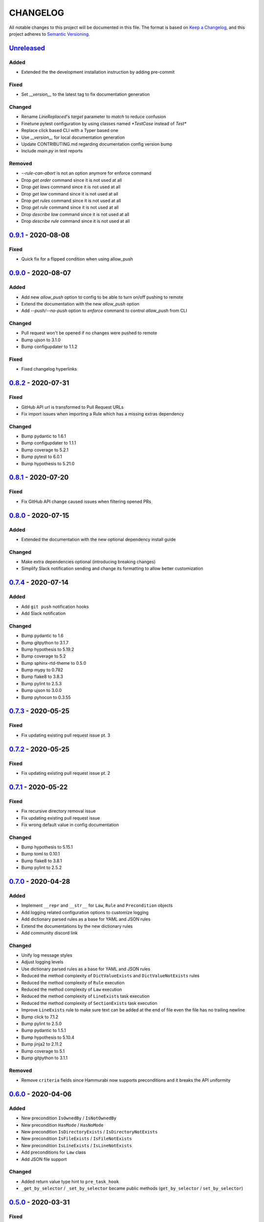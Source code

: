 CHANGELOG
=========

All notable changes to this project will be documented in this file.
The format is based on `Keep a Changelog`_, and this project adheres to
`Semantic Versioning`_.

.. _Keep a Changelog: https://keepachangelog.com/en/1.0.0/
.. _Semantic Versioning: https://semver.org/spec/v2.0.0.html

.. Hyperlinks for releases

.. _Unreleased: https://github.com/gabor-boros/hammurabi/compare/v0.9.1...master
.. _0.1.0: https://github.com/gabor-boros/hammurabi/releases/tag/v0.1.0
.. _0.1.1: https://github.com/gabor-boros/hammurabi/releases/tag/v0.1.1
.. _0.1.2: https://github.com/gabor-boros/hammurabi/releases/tag/v0.1.2
.. _0.2.0: https://github.com/gabor-boros/hammurabi/releases/tag/v0.2.0
.. _0.3.0: https://github.com/gabor-boros/hammurabi/releases/tag/v0.3.0
.. _0.3.1: https://github.com/gabor-boros/hammurabi/releases/tag/v0.3.1
.. _0.4.0: https://github.com/gabor-boros/hammurabi/releases/tag/v0.4.0
.. _0.5.0: https://github.com/gabor-boros/hammurabi/releases/tag/v0.5.0
.. _0.6.0: https://github.com/gabor-boros/hammurabi/releases/tag/v0.6.0
.. _0.7.0: https://github.com/gabor-boros/hammurabi/releases/tag/v0.7.0
.. _0.7.1: https://github.com/gabor-boros/hammurabi/releases/tag/v0.7.1
.. _0.7.2: https://github.com/gabor-boros/hammurabi/releases/tag/v0.7.2
.. _0.7.3: https://github.com/gabor-boros/hammurabi/releases/tag/v0.7.3
.. _0.7.4: https://github.com/gabor-boros/hammurabi/releases/tag/v0.7.4
.. _0.8.0: https://github.com/gabor-boros/hammurabi/releases/tag/v0.8.0
.. _0.8.1: https://github.com/gabor-boros/hammurabi/releases/tag/v0.8.1
.. _0.8.2: https://github.com/gabor-boros/hammurabi/releases/tag/v0.8.2
.. _0.9.0: https://github.com/gabor-boros/hammurabi/releases/tag/v0.9.0
.. _0.9.1: https://github.com/gabor-boros/hammurabi/releases/tag/v0.9.1

Unreleased_
-----------

Added
~~~~~

* Extended the the development installation instruction by adding pre-commit

Fixed
~~~~~

* Set `__version__` to the latest tag to fix documentation generation

Changed
~~~~~~~

* Rename `LineReplaced`'s `target` parameter to `match` to reduce confusion
* Finetune pytest configuration by using classes named `*TestCase` instead of `Test*`
* Replace click based CLI with a Typer based one
* Use `__version__` for local documentation generation
* Update CONTRIBUTING.md regarding documentation config version bump
* Include `main.py` in test reports

Removed
~~~~~~~

* `--rule-can-abort` is not an option anymore for enforce command
* Drop `get order` command since it is not used at all
* Drop `get laws` command since it is not used at all
* Drop `get law` command since it is not used at all
* Drop `get rules` command since it is not used at all
* Drop `get rule` command since it is not used at all
* Drop `describe law` command since it is not used at all
* Drop `describe rule` command since it is not used at all

0.9.1_ - 2020-08-08
-------------------

Fixed
~~~~~

* Quick fix for a flipped condition when using allow_push

0.9.0_ - 2020-08-07
-------------------

Added
~~~~~

* Add new `allow_push` option to config to be able to turn on/off pushing to remote
* Extend the documentation with the new `allow_push` option
* Add `--push/--no-push` option to `enforce` command to control `allow_push` from CLI

Changed
~~~~~~~

* Pull request won't be opened if no changes were pushed to remote
* Bump ujson to 3.1.0
* Bump configupdater to 1.1.2

Fixed
~~~~~

* Fixed changelog hyperlinks

0.8.2_ - 2020-07-31
-------------------

Fixed
~~~~~

* GitHub API url is transformed to Pull Request URLs
* Fix import issues when importing a Rule which has a missing extras dependency

Changed
~~~~~~~

* Bump pydantic to 1.6.1
* Bump configupdater to 1.1.1
* Bump coverage to 5.2.1
* Bump pytest to 6.0.1
* Bump hypothesis to 5.21.0

0.8.1_ - 2020-07-20
-------------------

Fixed
~~~~~

* Fix GitHub API change caused issues when filtering opened PRs

0.8.0_ - 2020-07-15
-------------------

Added
~~~~~

* Extended the documentation with the new optional dependency install guide

Changed
~~~~~~~

* Make extra dependencies optional (introducing breaking changes)
* Simplify Slack notification sending and change its formatting to allow better customization

0.7.4_ - 2020-07-14
-------------------

Added
~~~~~

* Add ``git push`` notification hooks
* Add Slack notification

Changed
~~~~~~~

* Bump pydantic to 1.6
* Bump gitpython to 3.1.7
* Bump hypothesis to 5.19.2
* Bump coverage to 5.2
* Bump sphinx-rtd-theme to 0.5.0
* Bump mypy to 0.782
* Bump flake8 to 3.8.3
* Bump pylint to 2.5.3
* Bump ujson to 3.0.0
* Bump pyhocon to 0.3.55

0.7.3_ - 2020-05-25
-------------------

Fixed
~~~~~

* Fix updating existing pull request issue pt. 3

0.7.2_ - 2020-05-25
-------------------

Fixed
~~~~~

* Fix updating existing pull request issue pt. 2

0.7.1_ - 2020-05-22
-------------------

Fixed
~~~~~

* Fix recursive directory removal issue
* Fix updating existing pull request issue
* Fix wrong default value in config documentation

Changed
~~~~~~~

* Bump hypothesis to 5.15.1
* Bump toml to 0.10.1
* Bump flake8 to 3.8.1
* Bump pylint to 2.5.2

0.7.0_ - 2020-04-28
-------------------

Added
~~~~~

* Implement ``__repr`` and ``__str__`` for ``Law``, ``Rule`` and ``Precondition`` objects
* Add logging related configuration options to customize logging
* Add dictionary parsed rules as a base for YAML and JSON rules
* Extend the documentations by the new dictionary rules
* Add community discord link

Changed
~~~~~~~

* Unify log message styles
* Adjust logging levels
* Use dictionary parsed rules as a base for YAML and JSON rules
* Reduced the method complexity of ``DictValueExists`` and ``DictValueNotExists`` rules
* Reduced the method complexity of ``Rule`` execution
* Reduced the method complexity of ``Law`` execution
* Reduced the method complexity of ``LineExists`` task execution
* Reduced the method complexity of ``SectionExists`` task execution
* Improve ``LineExists`` rule to make sure text can be added at the end of file even the file has no trailing newline
* Bump click to 7.1.2
* Bump pylint to 2.5.0
* Bump pydantic to 1.5.1
* Bump hypothesis to 5.10.4
* Bump jinja2 to 2.11.2
* Bump coverage to 5.1
* Bump gitpython to 3.1.1

Removed
~~~~~~~

* Remove ``criteria`` fields since Hammurabi now supports preconditions and it breaks the API uniformity

0.6.0_ - 2020-04-06
-------------------

Added
~~~~~

* New precondition ``IsOwnedBy`` / ``IsNotOwnedBy``
* New precondition ``HasMode`` / ``HasNoMode``
* New precondition ``IsDirectoryExists`` / ``IsDirectoryNotExists``
* New precondition ``IsFileExists`` / ``IsFileNotExists``
* New precondition ``IsLineExists`` / ``IsLineNotExists``
* Add preconditions for ``Law`` class
* Add JSON file support

Changed
~~~~~~~

* Added return value type hint to ``pre_task_hook``
* ``_get_by_selector`` / ``_set_by_selector`` became public methods (``get_by_selector`` / ``set_by_selector``)

0.5.0_ - 2020-03-31
-------------------

Fixed
~~~~~

* Add untracked files as well to the index

Removed
~~~~~~~

* Remove lock file creation since it is useless

0.4.0_ - 2020-03-31
-------------------

Added
~~~~~

* Added ``Reporter`` and ``JSONReporter`` classes to be able to expose execution results
* Add new config option ``report_name`` to the available settings
* New exception type ``PreconditionFailedError`` indicating that the precondition failed and no need to raise an error

Changed
~~~~~~~

* Make sure children and pipe can be set at the same time
* Simplify yaml key rename logic
* ``SectionRenamed`` not raises error if old section name is not represented but the new one
* ``OptionRenamed`` not raises error if old option name is not represented but the new one
* ``LineReplaced`` not raises error if old line is not represented but the new one
* Remove redundant way of getting rules of a law (https://github.com/gabor-boros/hammurabi/issues/45)
* GitHub mixin now returns the URL of the open PR's URL; if an existing PR found, that PR's URL will be returned
* Pillar prepare its Reporter for report generation
* Pillar has a new argument to set the pillar's reporter easily
* CLI's enforce command now calls the Pillar's prepared Reporter to do the report
* "No changes made by" messages now info logs instead of warnings
* Commit changes only if the Law has passing rules
* If ``PreconditionFailedError`` raised, do not log error messages, log a warning instead
* ``LineExists`` will not raise an exception if multiple targets found, instead it will select the last match as target
* Have better PR description formatting

Fixed
~~~~~

* Fixed a dictionary traversal issue regarding yaml file support
* Fixed "Failed Rules" formatting of PR description by removing ``\xa0`` character
* Fixed no Rule name in PR description if the Law did not change anything issue
* Fixed nested rule indentation PR description markup
* Fixed an issue with ``LineReplaced``, if the input file is empty, raise an exception

0.3.1_ - 2020-03-26
-------------------

Fixed
~~~~~

* Make sure the lost ini file fix is back lost by merge conflict resolution

0.3.0_ - 2020-03-25
-------------------

Added
~~~~~

* Add Yaml file support (https://github.com/gabor-boros/hammurabi/pull/24)

Changed
~~~~~~~

* Make sure ``SectionExists`` adds the section even if no target given (https://github.com/gabor-boros/hammurabi/pull/21)
* Apply PEP-561 (https://github.com/gabor-boros/hammurabi/pull/19)

Fixed
~~~~~

* Fixed an ini section rename issue (https://github.com/gabor-boros/hammurabi/pull/24)

Removed
~~~~~~~

* Updated CONTRIBUTING.rst to remove the outdated stub generation

0.2.0_ - 2020-03-23
--------------------

Added
~~~~~

* Render files from Jinja2 templates (``TemplateRendered`` rule)
* Add new ``Precondition`` base class (https://github.com/gabor-boros/hammurabi/pull/9)
* Add Code of Conduct to meet community requirements (https://github.com/gabor-boros/hammurabi/pull/10)
* New section in the documentations for ``Rules`` and ``Preconditions`` (https://github.com/gabor-boros/hammurabi/pull/11)
* Collect failed rules for every law (``Law.failed_rules``) (https://github.com/gabor-boros/hammurabi/pull/13)
* Add chained rules to PR body (https://github.com/gabor-boros/hammurabi/pull/13)
* Add failed rules to PR body (https://github.com/gabor-boros/hammurabi/pull/13)
* Throw a warning when no GitHub client is initialized (https://github.com/gabor-boros/hammurabi/pull/13)
* Raise runtime error when no GitHub client is initialized, but PR creation called (https://github.com/gabor-boros/hammurabi/pull/13)
* Guess owner/repository based on the origin url of the working directory (https://github.com/gabor-boros/hammurabi/pull/13)

Changed
~~~~~~~

* Add stub formatting to Makefile's `stubs` command
* Extract common methods of ``Precondition`` and ``Rule`` to a new ``AbstractRule`` class (https://github.com/gabor-boros/hammurabi/pull/9)
* Extended CONTRIBUTING guidelines to include a notice for adding ``Rules`` and ``Preconditions`` (https://github.com/gabor-boros/hammurabi/pull/11)
* Refactor package structure and extract preconditions to separate submodule (https://github.com/gabor-boros/hammurabi/pull/11)
* Pull request body generation moved to the common ``GitMixin`` class (https://github.com/gabor-boros/hammurabi/pull/13)
* Pillar will always create lock file in the working directory (https://github.com/gabor-boros/hammurabi/pull/13)
* Call expandvar and expanduser of configuration files (https://github.com/gabor-boros/hammurabi/pull/13)
* Hammurabi only works in the current working directory (https://github.com/gabor-boros/hammurabi/pull/13)
* Read settings (pyproject.toml) path from ``HAMMURABI_SETTINGS_PATH`` environment variable (https://github.com/gabor-boros/hammurabi/pull/13)
* Fix version handling in docs

Fixed
~~~~~

* Remove faulty author of git committing (https://github.com/gabor-boros/hammurabi/pull/13)
* Only attempt to create a PR if there is no PR from Hammurabi (https://github.com/gabor-boros/hammurabi/pull/13)
* Fix double committing issue (https://github.com/gabor-boros/hammurabi/pull/13)
* Fix committing of laws when nothing changed (https://github.com/gabor-boros/hammurabi/pull/13)
* Fixed several CLI arguments related issues (https://github.com/gabor-boros/hammurabi/pull/13)
* Fixed a typo in the Bug issue template of GitHub (https://github.com/gabor-boros/hammurabi/pull/13)

Removed
~~~~~~~

* Removed target directory setting from config and CLI (https://github.com/gabor-boros/hammurabi/pull/13)

0.1.2_ - 2020-03-18
--------------------

Changed
~~~~~~~

* Extended Makefile to generate stubs
* Extend documentation how to generate and update stubs
* Update how to release section of CONTRIBUTING.rst

0.1.1_ - 2020-03-17
--------------------

Changed
~~~~~~~

* Moved unreleased section of CHANGELOG to the top
* Updated changelog entries to contain links for release versions
* Updated CONTRIBUTING document to mention changelog links
* Refactored configuration handling (https://github.com/gabor-boros/hammurabi/pull/5)

Fixed
~~~~~

* Fixed wrong custom rule example in the README
* Smaller issues around git committing and pushing (https://github.com/gabor-boros/hammurabi/pull/5)

0.1.0_ - 2020-03-12
--------------------

Added
~~~~~

* Basic file manipulations
    * Create file
    * Create files
    * Remove file
    * Remove files
    * Empty file

* Basic directory manipulations
    * Create directory
    * Remove directory
    * Empty directory

* Basic file and directory operations
    * Change owner
    * Change mode
    * Move file or directory
    * Copy file or directory
    * Rename file or directory

* Plain text/general file manipulations
    * Add line
    * Remove line
    * Replace line

* INI file specific manipulations
    * Add section
    * Remove section
    * Rename section
    * Add option
    * Remove option
    * Rename option

* Miscellaneous
    * Initial documentation
    * CI/CD integration

.. EXAMPLE CHANGELOG ENTRY

    0.1.0_ - 2020-01-xx
    --------------------

    Added
    ~~~~~

    * TODO.

    Changed
    ~~~~~~~

    * TODO.

    Fixed
    ~~~~~

    * TODO.

    Removed
    ~~~~~~~

    * TODO
